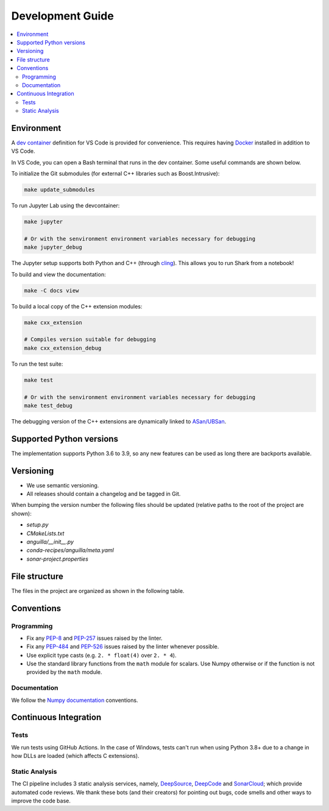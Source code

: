 .. _development:

*****************
Development Guide
*****************

.. contents:: :local:

Environment
###########
A `dev container <https://code.visualstudio.com/docs/remote/containers>`_ definition for VS Code is provided for convenience.
This requires having `Docker <https://www.docker.com/>`_ installed in addition to VS Code.

In VS Code, you can open a Bash terminal that runs in the dev container. Some useful commands are shown below.

To initialize the Git submodules (for external C++ libraries such as Boost.Intrusive):

.. code-block:: bash

  make update_submodules

To run Jupyter Lab using the devcontainer:

.. code-block:: bash

  make jupyter

  # Or with the senvironment environment variables necessary for debugging
  make jupyter_debug

The Jupyter setup supports both Python and C++ (through `cling <https://github.com/root-project/cling>`_). This allows you to run Shark from a notebook!

To build and view the documentation:

.. code-block:: bash

  make -C docs view

To build a local copy of the C++ extension modules:

.. code-block:: bash

  make cxx_extension

  # Compiles version suitable for debugging
  make cxx_extension_debug

To run the test suite:

.. code-block:: bash

  make test

  # Or with the senvironment environment variables necessary for debugging
  make test_debug

The debugging version of the C++ extensions are dynamically linked to `ASan/UBSan <https://github.com/google/sanitizers>`_.

Supported Python versions
#########################
The implementation supports Python 3.6 to 3.9, so any new features can be
used as long there are backports available.

Versioning
##########

* We use semantic versioning.
* All releases should contain a changelog and be tagged in Git.

When bumping the version number the following files should be updated (relative paths to the root of the project are shown):

* `setup.py`
* `CMakeLists.txt`
* `anguilla/__init__.py`
* `conda-recipes/anguilla/meta.yaml`
* `sonar-project.properties`

File structure
##############

The files in the project are organized as shown in the following table.

Conventions
###########

Programming
***********

* Fix any `PEP-8 <https://www.python.org/dev/peps/pep-0008/>`_ and `PEP-257 <https://www.python.org/dev/peps/pep-0257/>`_ 
  issues raised by the linter.
* Fix any `PEP-484 <https://www.python.org/dev/peps/pep-0484/>`_ and `PEP-526 <https://www.python.org/dev/peps/pep-0526/>`_ 
  issues raised by the linter whenever possible.
* Use explicit type casts (e.g. ``2. * float(4)`` over ``2. * 4``).
* Use the standard library functions from the ``math`` module for scalars. Use Numpy otherwise or if the function is not provided
  by the ``math`` module.

Documentation
*************

We follow the `Numpy documentation <https://numpydoc.readthedocs.io/en/latest/format.html>`_ conventions.

.. |docs| image:: https://readthedocs.org/projects/anguilla/badge/?version=latest
          :target: https://anguilla.readthedocs.io/en/latest/?badge=latest
          :alt: Documentation status

Continuous Integration
######################

Tests
*****

|conda| |wheels| |codecov|

We run tests using GitHub Actions.
In the case of Windows, tests can't run when using Python 3.8+ due to a change in how DLLs are loaded (which affects C extensions).

.. |codecov| image:: https://codecov.io/gh/pocs-anguilla/anguilla/branch/develop/graph/badge.svg?token=Z29R3QIDY6
             :target: https://codecov.io/gh/pocs-anguilla/anguilla
             :alt: Coverage Status

.. |conda| image:: https://github.com/pocs-anguilla/anguilla/workflows/Conda/badge.svg?branch=develop
           :target: https://github.com/pocs-anguilla/anguilla
           :alt: Conda build

.. |wheels| image:: https://github.com/pocs-anguilla/anguilla/workflows/Wheels/badge.svg?branch=develop
           :target: https://github.com/pocs-anguilla/anguilla
           :alt: Wheels build

Static Analysis
***************

|deepsource| |deepcode| |sonarcloud|

The CI pipeline includes 3 static analysis services, namely, `DeepSource <https://deepsource.io/>`_, `DeepCode <https://www.deepcode.ai/>`_ and `SonarCloud <https://sonarcloud.io/>`_;
which provide automated code reviews. We thank these bots (and their creators) for pointing out bugs, 
code smells and other ways to improve the code base.

.. |deepsource| image:: https://deepsource.io/gh/pocs-anguilla/anguilla.svg/?label=active+issues&show_trend=true&token=CZElZ2ZetdLdyxuEWD6Y7NYo
                :target: https://deepsource.io/gh/pocs-anguilla/anguilla/?ref=repository-badge
                :alt: Static analysis status (deepsource)

.. |deepcode|   image:: https://www.deepcode.ai/api/gh/badge?key=eyJhbGciOiJIUzI1NiIsInR5cCI6IkpXVCJ9.eyJwbGF0Zm9ybTEiOiJnaCIsIm93bmVyMSI6InBvY3MtYW5ndWlsbGEiLCJyZXBvMSI6ImFuZ3VpbGxhIiwiaW5jbHVkZUxpbnQiOmZhbHNlLCJhdXRob3JJZCI6MjUzNDIsImlhdCI6MTYwNjQwMjExN30.PAYMuKXLpi3tBoJQufB62gBHtODZ7HZrhFpnJ1lcmu8
                :target: https://www.deepcode.ai/app/gh/pocs-anguilla/anguilla/_/dashboard?utm_content=gh%2Fpocs-anguilla%2Fanguilla

.. |sonarcloud| image:: https://sonarcloud.io/images/project_badges/sonarcloud-black.svg
                :height: 20
                :width: 85
                :target: https://sonarcloud.io/dashboard?id=pocs-anguilla_anguilla
                :alt: sonarcloud badge

